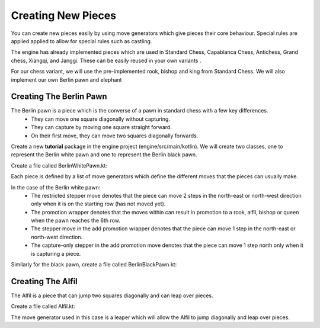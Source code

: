 **********************
Creating New Pieces
**********************

You can create new pieces easily by using move generators which give pieces their core behaviour. Special rules are applied applied to allow for special rules such as castling.

The engine has already implemented pieces which are used in Standard Chess, Capablanca Chess, Antichess, Grand chess, Xiangqi, and Janggi. These can be easily reused in your own variants .

For our chess variant, we will use the pre-implemented rook, bishop and king from Standard Chess. We will also implement our own Berlin pawn and elephant

Creating The Berlin Pawn
=======================================
The Berlin pawn is a piece which is the converse of a pawn in standard chess with a few key differences.
  - They can move one square diagonally without capturing. 
  - They can capture by moving one square straight forward.
  - On their first move, they can move two squares diagonally forwards.

Create a new **tutorial** package in the engine project (engine/src/main/kotlin). We will create two classes, one to represent the Berlin white pawn and one to represent the Berlin black pawn.

Create a file called BerlinWhitePawn.kt:
  
.. raw:: html

  <iframe
    src="https://carbon.now.sh/embed/9CBhCM1xOMCsazwXGUZf"
    style="width: 826px; height: 449px; border:0; transform: scale(1); overflow:hidden;"
    sandbox="allow-scripts allow-same-origin">
  </iframe>

Each piece is defined by a list of move generators which define the different moves that the pieces can usually make.

In the case of the Berlin white pawn:
  - The restricted stepper move denotes that the piece can move 2 steps in the north-east or north-west direction only when it is on the starting row (has not moved yet).
  - The promotion wrapper denotes that the moves within can result in promotion to a rook, alfil, bishop or queen when the pawn reaches the 6th row.
  - The stepper move in the add promotion wrapper denotes that the piece can move 1 step in the north-east or north-west direction.
  - The capture-only stepper in the add promotion move denotes that the piece can move 1 step north only when it is capturing a piece.

Similarly for the black pawn, create a file called BerlinBlackPawn.kt:
  
.. raw:: html

  <iframe
    src="https://carbon.now.sh/embed/LPlzCQchgD3SmPCdWU1u"
    style="width: 826px; height: 449px; border:0; transform: scale(1); overflow:hidden;"
    sandbox="allow-scripts allow-same-origin">
  </iframe>


Creating The Alfil
=======================================
The Alfil is a piece that can jump two squares diagonally and can leap over pieces.

Create a file called Alfil.kt:

.. raw:: html
  
  <iframe
    src="https://carbon.now.sh/embed/9QJjNMAmeA3ank2ZfSeG"
    style="width: 501px; height: 269px; border:0; transform: scale(1); overflow:hidden;"
    sandbox="allow-scripts allow-same-origin">
  </iframe>

The move generator used in this case is a leaper which will allow the Alfil to jump diagonally and leap over pieces.